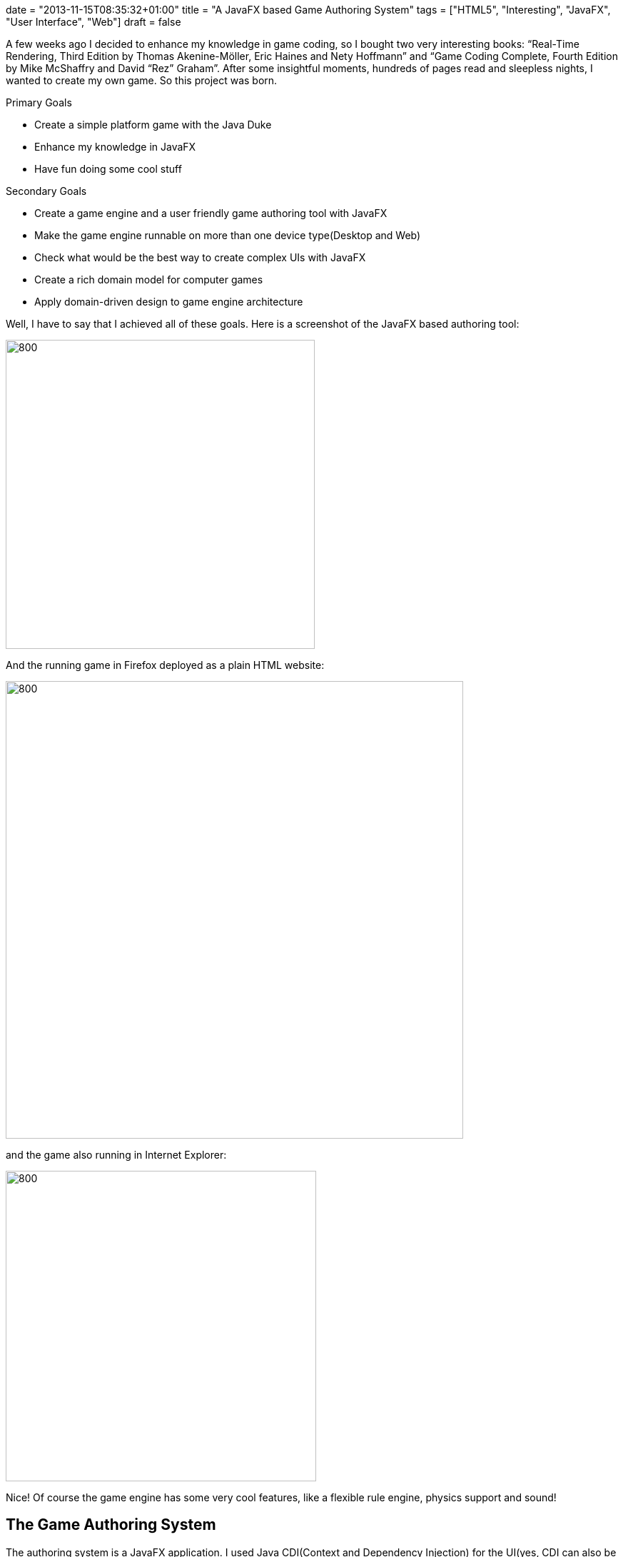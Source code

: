 +++
date = "2013-11-15T08:35:32+01:00"
title = "A JavaFX based Game Authoring System"
tags = ["HTML5", "Interesting", "JavaFX", "User Interface", "Web"]
draft = false
+++

A few weeks ago I decided to enhance my knowledge in game coding, so I bought two very interesting books: “Real-Time Rendering, Third Edition by Thomas Akenine-Möller, Eric Haines and Nety Hoffmann” and “Game Coding Complete, Fourth Edition by Mike McShaffry and David “Rez” Graham”. After some insightful moments, hundreds of pages read and sleepless nights, I wanted to create my own game. So this project was born.

Primary Goals

	 * Create a simple platform game with the Java Duke
	 * Enhance my knowledge in JavaFX
	 * Have fun doing some cool stuff

Secondary Goals

	 * Create a game engine and a user friendly game authoring tool with JavaFX
	 * Make the game engine runnable on more than one device type(Desktop and Web)
	 * Check what would be the best way to create complex UIs with JavaFX
	 * Create a rich domain model for computer games
	 * Apply domain-driven design to game engine architecture

Well, I have to say that I achieved all of these goals. Here is a screenshot of the JavaFX based authoring tool:

image:http://www.mirkosertic.de/wordpress/wp-content/uploads/2016/11/game_auhoring_system.png[800,433]

And the running game in Firefox deployed as a plain HTML website:

image:http://www.mirkosertic.de/wordpress/wp-content/uploads/2016/11/game_firefox.png[800,641]

and the game also running in Internet Explorer:

image:http://www.mirkosertic.de/wordpress/wp-content/uploads/2016/11/game_internetexplorer.png[800,435]

Nice! Of course the game engine has some very cool features, like a flexible rule engine, physics support and sound!

== The Game Authoring System

The authoring system is a JavaFX application. I used Java CDI(Context and Dependency Injection) for the UI(yes, CDI can also be used on UI side!). CDI has also a very cool feature, the CDI Events. Using CDI events, complex UI logic can be completely decoupled, and it greatly fits together with the Model-View-Presenter Pattern. Using this style of architecture, it is quite easy to split a complex user interface into separate modules, like the property browser, and project structure view and the game scene preview. When a user selects an object in the project structure, an event is fired using CDI. This event is observed by the property browser, the game scene preview and other components, so they can react by highlighting an object, showing its properties or even updating its game engine state. I really learned to love JavaFX and CDI!

== The Core Game Engine

The game engine is the heart of the system. Basically it is structured the following way:

image:http://www.mirkosertic.de/wordpress/wp-content/uploads/2016/11/game_architecture.png[800,470]There are different game systems and game views. A game system for instance is the sound system or the physics system. A game view is the presentation of the game state for a user. The game systems and the game views are tied together in the game loop. For every frame rendered, the game loop is executed, every game system gets a chance to do something and finally the presentation is rendered by a game view.

The different game systems are decoupled by an event dispatching system. Every object or game system can create or consume events. So pressing a key by a user creates a key pressed event, which is consumed by the duke object, knowing that it must jump now(This behavior is defined by a rule engine). So another event is created to inform the physics engine that a force must be applied to a given object. Now the physics system is called during the main loop, and it can run the physics simulation for a given amount of time. After that, update position events are fired by the physics game system informing the game domain model to update an object. Now the game view are called to render the game state to a device. All this happens during one step of the main game loop. What I have learned is that computer games are also a great appliance for event driven architecture!

The game engine also defines a set of infrastructure services. These services are implemented by the renderers as described in the following chapters. Basically the core engine defines an abstract sound system API and gives the renderer an interface to the current game state as a kind of camera. The renderer can now implement the sound playing using the device dependent APIs and also use the camera to retrieve visible objects and render them to screen using any kind of graphics API.

== The JavaFX Renderer/Game View

The JavaFX renderer is a game view implementation. It renders the current game state with a JavaFX Canvas element. It also couples the main game loop with the JavaFX pulse event. A pulse is throttled at 60 frames per second maximum, and this frequency fits well together with the main game loop. Using the pulse event we can avoid different threads for the game loop and the rendering system, and the maximum of 60 frames per second is more than enough for most games.

The JavaFX Renderer uses plain JaxaFX key events and passes them to the core event dispatching system. It also uses the Java Sound API to play music or other sound effects. The JavaFX renderer is basically used by the game authoring system as a preview for the game. The user interface for the web game view is a little bit more complicated as you will see in the following chapter.

== The Web Renderer/Game View

The web renderer is a different beast. The game engine is coded in Java, and there are also some very cool physics engines like JBox2D available which can be embedded as a game system. I really want to avoid Applets or other browser plugins, so do we really need to recode everything in plain JavaScript to make it runnable as a website? Short answer: no.
There are different options available. For instance the bck2brwsr(Back to Browser) project, which implements a complete Java Virtual Machine in JavaScript.

Another option is a Java-to-JavaScript compiler. And luckily, there is a very common compiler available, called GWT(Google Web Toolkit). GWT also supports HTML5 features like the Canvas element or even WebGL. For my project, I decided to go the GWT way and code a renderer using the HTML5 canvas technology. The amazing result was that the code of the GWT renderer is almost the same as the JavaFX Canvas renderer! Cool, different framework, almost the same API. Really nice! There is also a WebGL renderer available. It is used if the Browser supports WebGL. Modern Browsers do this for a long time, but Internet Explorer still does not. So the Web Renderer will by default use WebGL and fallback to Canvas if the Browser does not support WebGL. WebGL is based on OpenGL ES, so we can do a lot of cool stuff on the GPU with the programmable shader technology, but for my small game i will just draw some sprites:-)

Reacting on user input can be tricky on the web. We can of course use plain old key pressed events and react on them the same way as seen in the JavaFX renderer. This is also implemented this way as GWT code. But what shall we do on touch devices?

Well, we can use APIs like PhoneGap/Apache Cordova to react on touch events, or we can even use the device accelerometer as a kind of user feedback. This is something I will implement in a future version of the renderer. For now, I will just react on plain old key events.

Update 02/2015 : In the meanwhile there are different Java2JavaScript transpiler frameworks such as Dragome or TeaVM available. You can see a comparison in the context of a this game engine here: http://www.mirkosertic.de/wordpress/blog-post/gwt-vs-dragome-vs-teavm-for-game-programming/[GWT vs. TeaVM vs. Dragome].

== Conclusion

Cross platform games are doable with JavaFX and Java-to-JavaScript cross compilation using GWT. Domain-driven Design, CDI and domain events greatly fit together with game engine architecture, and compiling Java-to-JavaScript saves a lot of time and enables us to deploy games on different platforms. I really love JavaFX and game coding!

Links:

The source code is available for free on GitHub: https://github.com/mirkosertic/GameComposer[github.com/mirkosertic/GameComposer]

The Duke example game can be played here(WebGL with HTML5 Canvas fallback): http://mirkosertic.github.io/GameComposer/games/gwt/platformer/index.html[http://mirkosertic.github.io/GameComposer/games/gwt/platformer/index.html]

The GameComposer project website: http://mirkosertic.github.io/GameComposer[mirkosertic.github.io/GameComposer]